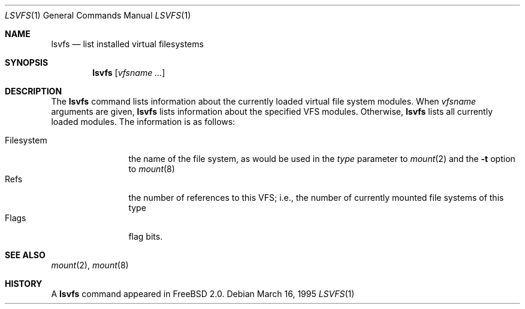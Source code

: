 .\" $FreeBSD: src/usr.bin/lsvfs/lsvfs.1,v 1.7.2.3 2003/02/24 22:37:42 trhodes Exp $
.\" $DragonFly: src/usr.bin/lsvfs/lsvfs.1,v 1.2 2003/06/17 04:29:28 dillon Exp $
.\" Garrett A. Wollman, September 1994
.\" This file is in the public domain.
.\"
.Dd March 16, 1995
.Dt LSVFS 1
.Os
.Sh NAME
.Nm lsvfs
.Nd list installed virtual filesystems
.Sh SYNOPSIS
.Nm
.Op Ar vfsname Ar ...
.Sh DESCRIPTION
The
.Nm
command lists information about the currently loaded virtual file system
modules.  When
.Ar vfsname
arguments are given,
.Nm
lists information about the specified VFS modules.  Otherwise,
.Nm
lists all currently loaded modules.
The information is as follows:
.Pp
.Bl -tag -compact -width Filesystem
.It Filesystem
the name of the file system, as would be used in the
.Ar type
parameter to
.Xr mount 2
and the
.Fl t
option to
.Xr mount 8
.It Refs
the number of references to this VFS; i.e., the number of currently
mounted file systems of this type
.It Flags
flag bits.
.El
.Sh SEE ALSO
.Xr mount 2 ,
.Xr mount 8
.Sh HISTORY
A
.Nm
command appeared in
.Fx 2.0 .
